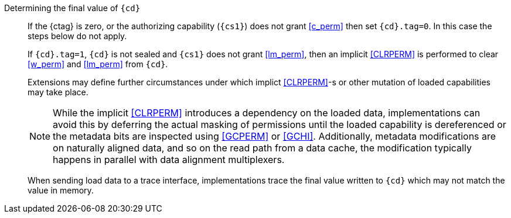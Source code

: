 Determining the final value of `{cd}`::
If the {ctag} is zero, or the authorizing capability (`{cs1}`) does not grant <<c_perm>> then set `{cd}.tag=0`. In this case the steps below do not apply.
+
If `{cd}.tag=1`, `{cd}` is not sealed and `{cs1}` does not grant <<lm_perm>>, then an implicit <<CLRPERM>> is performed to clear <<w_perm>> and <<lm_perm>> from `{cd}`.
+
Extensions may define further circumstances under which implict <<CLRPERM>>-s or other mutation of loaded capabilities may take place.
+
NOTE: While the implicit <<CLRPERM>> introduces a dependency on the loaded data, implementations can avoid this by deferring the actual masking of permissions until the loaded capability is dereferenced or the metadata bits are inspected using <<GCPERM>> or <<GCHI>>. Additionally, metadata modifications  are on naturally aligned data, and so on the read path from a data cache, the modification typically happens in parallel with data alignment multiplexers.
+
When sending load data to a trace interface, implementations trace the final value written to `{cd}` which may not match the value in memory.
